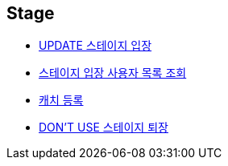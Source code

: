 // 도메인 명 : h1
== *Stage*

- link:stage/page/enter-stage.html[UPDATE 스테이지 입장, window=_blank]

- link:stage/page/get-stage-enter-users.html[스테이지 입장 사용자 목록 조회, window=_blank]

- link:stage/page/register-catch.html[캐치 등록, window=_blank]

- link:stage/page/exit-stage.html[DON'T USE 스테이지 퇴장, window=_blank]

